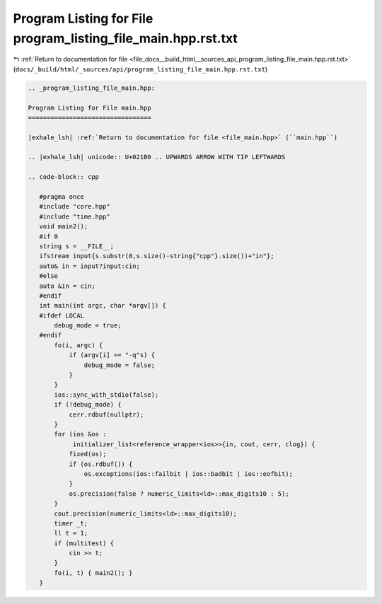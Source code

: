 
.. _program_listing_file_docs__build_html__sources_api_program_listing_file_main.hpp.rst.txt:

Program Listing for File program_listing_file_main.hpp.rst.txt
==============================================================

|exhale_lsh| :ref:`Return to documentation for file <file_docs__build_html__sources_api_program_listing_file_main.hpp.rst.txt>` (``docs/_build/html/_sources/api/program_listing_file_main.hpp.rst.txt``)

.. |exhale_lsh| unicode:: U+021B0 .. UPWARDS ARROW WITH TIP LEFTWARDS

.. code-block:: cpp

   
   .. _program_listing_file_main.hpp:
   
   Program Listing for File main.hpp
   =================================
   
   |exhale_lsh| :ref:`Return to documentation for file <file_main.hpp>` (``main.hpp``)
   
   .. |exhale_lsh| unicode:: U+021B0 .. UPWARDS ARROW WITH TIP LEFTWARDS
   
   .. code-block:: cpp
   
      #pragma once
      #include "core.hpp"
      #include "time.hpp"
      void main2();
      #if 0
      string s = __FILE__;
      ifstream input{s.substr(0,s.size()-string{"cpp"}.size())+"in"};
      auto& in = input?input:cin;
      #else
      auto &in = cin;
      #endif
      int main(int argc, char *argv[]) {
      #ifdef LOCAL
          debug_mode = true;
      #endif
          fo(i, argc) {
              if (argv[i] == "-q"s) {
                  debug_mode = false;
              }
          }
          ios::sync_with_stdio(false);
          if (!debug_mode) {
              cerr.rdbuf(nullptr);
          }
          for (ios &os :
               initializer_list<reference_wrapper<ios>>{in, cout, cerr, clog}) {
              fixed(os);
              if (os.rdbuf()) {
                  os.exceptions(ios::failbit | ios::badbit | ios::eofbit);
              }
              os.precision(false ? numeric_limits<ld>::max_digits10 : 5);
          }
          cout.precision(numeric_limits<ld>::max_digits10);
          timer _t;
          ll t = 1;
          if (multitest) {
              cin >> t;
          }
          fo(i, t) { main2(); }
      }
